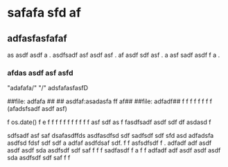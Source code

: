 * safafa sfd af


** adfasfasfafaf
as asdf asdf a . asdfsadf asf asdf asf . af asdf sdf asf . a asf sadf asdf f a .

*** afdas asdf asf asfd 


  "adafafa/"  "/" adsfafasfasfD
  
  ##file:   adfafa ##  ##   asdfaf:asadasfa ff af##  ##file:    adfadf##   f  f    f f      f   f   f   f   (afadsfsadf asdf asf) 
  
  f os.date()  f e f f  f   f f f           f   f   f   f       f   asf sdf as f    fasdfsadf asdf sdf  df              asdasd f
  
  
  
  sdfsadf 
  asf saf  
  dsafasdffds
  asdfasdfsd sdf  sadfsdf sdf sfd asd   adfadsfa     asdfsd fdsf sdf sdf a  adfaf   asdfdsaf sdf. 
   f            
  f asfsdfsdf f . adfadf adf asdf asdf asdf sda asdfsdf sdf saf  f               f   f   sadfasdf f a f
  f   adfadf adf asdf asdf asdf sda asdfsdf sdf saf  f               f  